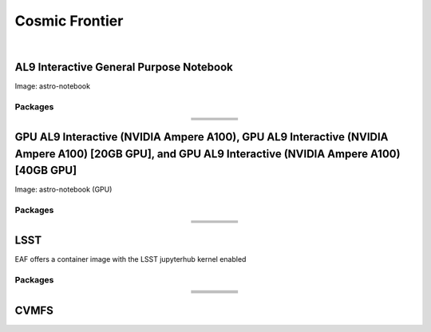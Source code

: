 .. _astro:

Cosmic Frontier
=====================

.. image:: img/cosmic.png
   :height: 485
   :width: 375
   :align: center
   :alt: The Cosmic Frontier server options as displayed on the JupyterHub. The first option is the AL9 Interactive General Purpose Notebook, the second option is GPU AL9 Interactive (NVIDIA Ampere A100), the third option is GPU AL9 Interactive (NVIDIA Ampere A100) [20GB GPU], and the fourth option is GPU AL9 Interactive (NVIDIA Ampere A100) [40GB GPU].
   
|   
   
AL9 Interactive General Purpose Notebook
------------------------------------------
Image: astro-notebook

Packages
~~~~~~~~~~

.. table:: 
   :align: center
   
   +-------------------------------------+--------------------------------+-------------------------------+----------------------------+-----------------------------+
   | .. centered:: yum-plugin-priorities | .. centered:: krb5-workstation | .. centered:: redhat-lsb-core | .. centered:: libX11-devel | .. centered:: openssl-devel |
   +-------------------------------------+--------------------------------+-------------------------------+----------------------------+-----------------------------+
   | .. centered:: xrootd-client-libs    | .. centered:: make             | .. centered:: cmake3          | .. centered:: gcc-c++      | .. centered:: gcc           |
   +-------------------------------------+--------------------------------+-------------------------------+----------------------------+-----------------------------+
   | .. centered:: voms-clients-cpp      | .. centered:: binutils         | .. centered:: libXpm-devel    | .. centered:: libXft-devel | .. centered:: libXext-devel |
   +-------------------------------------+--------------------------------+-------------------------------+----------------------------+-----------------------------+
   | .. centered:: osg-wn-client         | .. centered:: xrootd-client    | .. centered:: voms            | .. centered:: HTCondor     | .. centered:: xxhash-libs   |
   +-------------------------------------+--------------------------------+-------------------------------+----------------------------+-----------------------------+


GPU AL9 Interactive (NVIDIA Ampere A100), GPU AL9 Interactive (NVIDIA Ampere A100) [20GB GPU], and GPU AL9 Interactive (NVIDIA Ampere A100) [40GB GPU]
-------------------------------------------------------------------------------------------------------------------------------------------------------
Image: astro-notebook (GPU)

Packages
~~~~~~~~~~

.. table:: 
   :align: center
   
   +------------------------------------------+------------------------------+---------------------------+-------------------------------+----------------------------+
   | .. centered:: jupyterlab-tensorboard-pro | .. centered:: tensorflow-gpu | .. centered:: cudatoolkit | .. centered:: matplotlib-base | .. centered:: scikit-image |
   +------------------------------------------+------------------------------+---------------------------+-------------------------------+----------------------------+
   | .. centered:: scikit-learn               | .. centered:: cudnn          | .. centered:: pytorch     | .. centered:: mpi4py          | .. centered:: nccl         |
   +------------------------------------------+------------------------------+---------------------------+-------------------------------+----------------------------+
   | .. centered:: bokeh                      | .. centered:: tqdm           | .. centered:: cython      | .. centered:: awkward         | .. centered:: h5py         |
   +------------------------------------------+------------------------------+---------------------------+-------------------------------+----------------------------+
   | .. centered:: ipympl                     | .. centered:: scipy          | .. centered:: cupy        | .. centered:: sympy           | .. centered:: nvcc         |
   +------------------------------------------+------------------------------+---------------------------+-------------------------------+----------------------------+

LSST
-----------------------------------------------------
EAF offers a container image with the LSST jupyterhub kernel enabled

Packages
~~~~~~~~~~

.. table:: 
   :align: center
   
   +-------------------------------------+--------------------------------+-------------------------------+-----------------------------+--------------------------------+
   | .. centered:: yum-plugin-priorities | .. centered:: krb5-workstation | .. centered:: redhat-lsb-core | .. centered:: binutils      | .. centered:: voms-clients-cpp |
   +-------------------------------------+--------------------------------+-------------------------------+-----------------------------+--------------------------------+
   | .. centered:: xrootd-client-libs    | .. centered:: make             | .. centered:: cmake3          | .. centered:: gcc-c++       | .. centered:: gcc              |
   +-------------------------------------+--------------------------------+-------------------------------+-----------------------------+--------------------------------+
   | .. centered:: lsst-jupyter-kernel   | .. centered:: libXft-devel     | .. centered:: libXext-devel   | .. centered:: openssl-devel | .. centered:: nss_wrapper      |
   +-------------------------------------+--------------------------------+-------------------------------+-----------------------------+--------------------------------+
   | .. centered:: gettext               | .. centered:: osg-wn-client    | .. centered:: xrootd-client   | .. centered:: voms          | .. centered:: libXpm-devel     |
   +-------------------------------------+--------------------------------+-------------------------------+-----------------------------+--------------------------------+
   | .. centered:: HTCondor              | .. centered:: xxhash-libs      | .. centered:: libX11-devel    | .. centered:: cvmfs-lsst    | .. centered:: --               |
   +-------------------------------------+--------------------------------+-------------------------------+-----------------------------+--------------------------------+

CVMFS
------

.. table:: 
   :align: center
   
       +-----------------------------------------+--------------------------------------------+
       | .. centered:: oasis.opensciencegrid.org | .. centered:: fermilab.opensciencegrid.org |
       +-----------------------------------------+--------------------------------------------+
       | .. centered:: admx.opensciencegrid.org  | .. centered:: darkside.opensciencegrid.org |
       +-----------------------------------------+--------------------------------------------+
       | .. centered:: des.opensciencegrid.org.  | .. centered:: sw.lsst.eu                   |
       +-----------------------------------------+--------------------------------------------+
